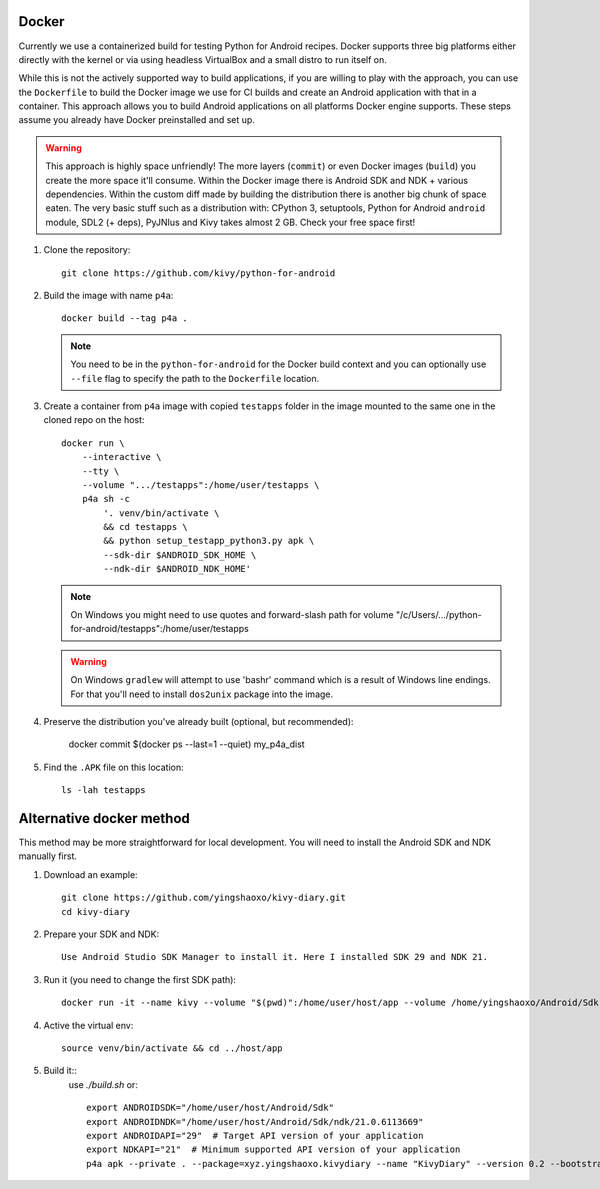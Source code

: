 .. _docker:

Docker
======

Currently we use a containerized build for testing Python for Android recipes.
Docker supports three big platforms either directly with the kernel or via
using headless VirtualBox and a small distro to run itself on.

While this is not the actively supported way to build applications, if you are
willing to play with the approach, you can use the ``Dockerfile`` to build
the Docker image we use for CI builds and create an Android
application with that in a container. This approach allows you to build Android
applications on all platforms Docker engine supports. These steps assume you
already have Docker preinstalled and set up.

.. warning::
   This approach is highly space unfriendly! The more layers (``commit``) or
   even Docker images (``build``) you create the more space it'll consume.
   Within the Docker image there is Android SDK and NDK + various dependencies.
   Within the custom diff made by building the distribution there is another
   big chunk of space eaten. The very basic stuff such as a distribution with:
   CPython 3, setuptools, Python for Android ``android`` module, SDL2 (+ deps),
   PyJNIus and Kivy takes almost 2 GB. Check your free space first!

1. Clone the repository::

       git clone https://github.com/kivy/python-for-android

2. Build the image with name ``p4a``::

       docker build --tag p4a .

   .. note::
      You need to be in the ``python-for-android`` for the Docker build context
      and you can optionally use ``--file`` flag to specify the path to the
      ``Dockerfile`` location.

3. Create a container from ``p4a`` image with copied ``testapps`` folder
   in the image mounted to the same one in the cloned repo on the host::

       docker run \
           --interactive \
           --tty \
           --volume ".../testapps":/home/user/testapps \
           p4a sh -c
               '. venv/bin/activate \
               && cd testapps \
               && python setup_testapp_python3.py apk \
               --sdk-dir $ANDROID_SDK_HOME \
               --ndk-dir $ANDROID_NDK_HOME'

   .. note::
      On Windows you might need to use quotes and forward-slash path for volume
      "/c/Users/.../python-for-android/testapps":/home/user/testapps

   .. warning::
      On Windows ``gradlew`` will attempt to use 'bash\r' command which is
      a result of Windows line endings. For that you'll need to install
      ``dos2unix`` package into the image.

4. Preserve the distribution you've already built (optional, but recommended):

       docker commit $(docker ps --last=1 --quiet) my_p4a_dist

5. Find the ``.APK`` file on this location::

       ls -lah testapps

Alternative docker method
=========================

This method may be more straightforward for local development. You will need to 
install the Android SDK and NDK manually first.

1. Download an example::

       git clone https://github.com/yingshaoxo/kivy-diary.git
       cd kivy-diary

2. Prepare your SDK and NDK::

       Use Android Studio SDK Manager to install it. Here I installed SDK 29 and NDK 21.

3. Run it (you need to change the first SDK path)::

       docker run -it --name kivy --volume "$(pwd)":/home/user/host/app --volume /home/yingshaoxo/Android/Sdk:/home/user/host/Android/Sdk kivy/python-for-android

4. Active the virtual env::

       source venv/bin/activate && cd ../host/app

5. Build it::
       use `./build.sh` or::

              export ANDROIDSDK="/home/user/host/Android/Sdk"       
              export ANDROIDNDK="/home/user/host/Android/Sdk/ndk/21.0.6113669"
              export ANDROIDAPI="29"  # Target API version of your application
              export NDKAPI="21"  # Minimum supported API version of your application
              p4a apk --private . --package=xyz.yingshaoxo.kivydiary --name "KivyDiary" --version 0.2 --bootstrap=sdl2 --requirements=python3,kivy,jnius --blacklist-requirements=sqlite3,libffi,openssl --orientation=portrait --add-source . --presplash=./data/flash.png --icon=./data/icon.png --permission INTERNET --permission WRITE_EXTERNAL_STORAGE

